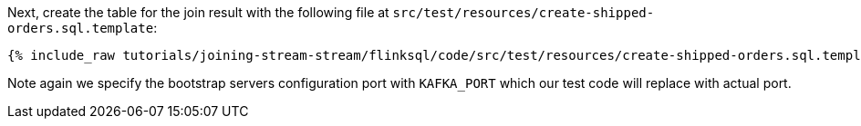 Next, create the table for the join result with the following file at `src/test/resources/create-shipped-orders.sql.template`:
+++++
<pre class="snippet"><code class="sql">{% include_raw tutorials/joining-stream-stream/flinksql/code/src/test/resources/create-shipped-orders.sql.template %}</code></pre>
+++++

Note again we specify the bootstrap servers configuration port with `KAFKA_PORT` which our test code will replace with actual port.
